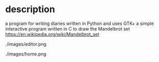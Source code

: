 * description
  a program for writing diaries written in Python and uses GTK+
a simple interactive program written in C to draw the Mandelbrot set https://en.wikipedia.org/wiki/Mandelbrot_set

#+CAPTION: image of memory editor
#+NAME:   fig:SED-HR4049
./images/editor.png

#+CAPTION: image of home
#+NAME:   fig:SED-HR4050
./images/home.png
